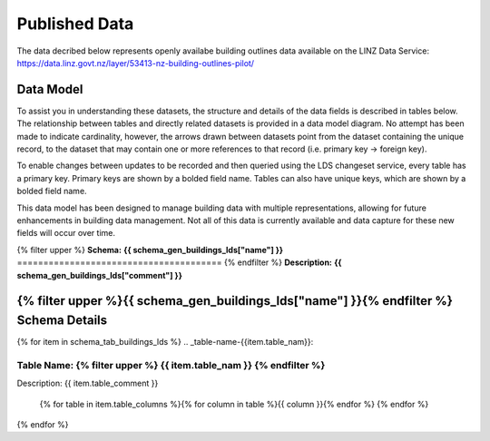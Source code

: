 .. _published_data:

Published Data
================================

The data decribed below represents openly availabe building outlines data available on the LINZ Data Service:
https://data.linz.govt.nz/layer/53413-nz-building-outlines-pilot/

Data Model
--------------------------------

To assist you in understanding these datasets, the structure and details of the data fields is described in tables below. The relationship between tables and directly related datasets is provided in a data model diagram. No attempt has been made to indicate cardinality, however, the arrows drawn between datasets point from the dataset containing the unique record, to the dataset that may contain one or more references to that record (i.e. primary key -> foreign key). 

To enable changes between updates to be recorded and then queried using the LDS changeset service, every table has a primary key. Primary keys are shown by a bolded field name. Tables can also have unique keys, which are shown by a bolded field name. 

This data model has been designed to manage building data with multiple representations, allowing for future enhancements in building data management. Not all of this data is currently available and data capture for these new fields will occur over time.


{% filter upper %}
**Schema:** **{{ schema_gen_buildings_lds["name"] }}**
=======================================
{% endfilter %}
**Description:** **{{ schema_gen_buildings_lds["comment"] }}**

{% filter upper %}{{ schema_gen_buildings_lds["name"] }}{% endfilter %} Schema Details
-----------------------------------------


{% for item in schema_tab_buildings_lds  %}
.. _table-name-{{item.table_nam}}:

Table Name: {% filter upper %} {{ item.table_nam }} {% endfilter %}
^^^^^^^^^^^^^^^^^^^^^^^^^^^^^^^^^^^^^^^^^^^^^^^^^^^^^^^^^^^^^^^^^^^^^^^^^^^^
	
Description: {{ item.table_comment }}

		{% for table in item.table_columns %}{%  for column in table %}{{ column }}{% endfor %}
		{% endfor %}
	      
		

{% endfor %}